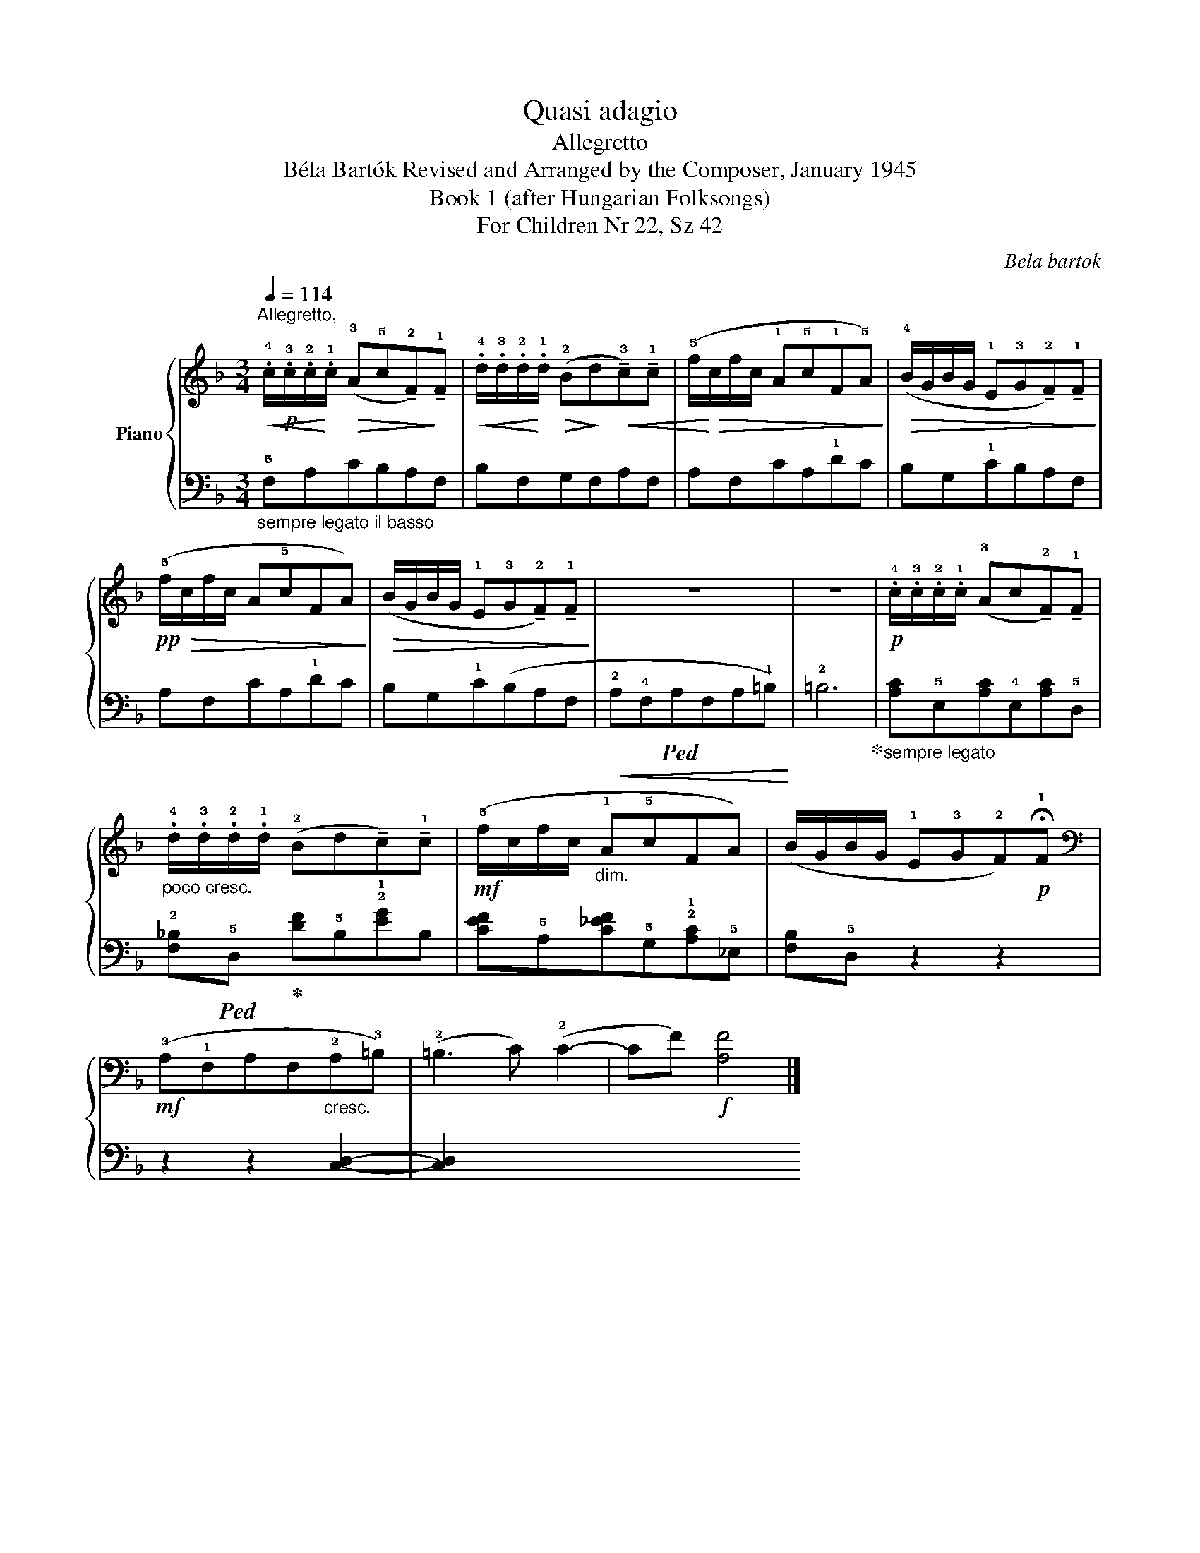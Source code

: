 X:1
T:Quasi adagio
T:Allegretto
T:Béla Bartók Revised and Arranged by the Composer, January 1945 
T:Book 1 (after Hungarian Folksongs)
T:For Children Nr 22, Sz 42
C:Bela bartok
%%score { 1 | 2 }
L:1/8
Q:1/4=114
M:3/4
K:F
V:1 treble nm="Piano"
V:2 bass 
V:1
"^Allegretto,"!<(! .!4!c/!p!.!3!c/.!2!c/!<)!.!1!c/!>(! (!3!A!5!c!tenuto!!2!F)!>)!!tenuto!!1!F | %1
!<(! .!4!d/.!3!d/.!2!d/!<)!.!1!d/!>(! (!2!B!>)!d!<(!!tenuto!!3!c)!tenuto!!1!c | %2
 (!5!f/!<)!!>(!c/f/c/ !1!A!5!c!1!F!5!A)!>)! | %3
!>(! (!4!B/G/B/G/ !1!E!3!G!tenuto!!2!F)!tenuto!!1!F!>)! |!pp!!>(! (!5!f/c/f/c/ A!5!cFA)!>)! | %5
!>(! (B/G/B/G/ !1!E!3!G!tenuto!!2!F)!tenuto!!1!F!>)! | z6 | z6 | %8
!p! .!4!c/.!3!c/.!2!c/.!1!c/ (!3!Ac!tenuto!!2!F)!tenuto!!1!F | %9
"_poco cresc." .!4!d/.!3!d/.!2!d/.!1!d/ (!2!Bd!tenuto!c)!tenuto!!1!c | %10
!mf! (!5!f/c/f/c/"_dim." !1!A!5!cFA) | (B/G/B/G/ !1!E!3!G!2!F)!p!!fermata!!1!F | %12
[K:bass]!mf! (!3!A,!1!F,A,F,"_cresc."!2!A,!3!=B,) | (!2!=B,3 C) (!2!C2- | CF)!f! [A,F]4 |] %15
V:2
"_sempre legato il basso" !5!F,A,CB,A,F, | B,F,G,F,A,F, | A,F,CA,!1!DC | B,G,!1!CB,A,F, | %4
 A,F,CA,!1!DC | B,G,!1!C(B,A,F, |!<(! !2!A,!4!F,!ped!A,F,A,!1!=B,)!<)! | !2!=B,6!ped-up! | %8
"_sempre legato" !1
2
![A,C]!5!E,[A,C]!4!E,[A,C]!5!D, | %9
 !2![F,_B,]!ped!!5!D,!ped-up!!1
2
![DF]!5!B,!2!!1![EG]B, | %10
 !1
2
3
![CEF]!5!A,[C_EF]!5!G,!2!!1![A,C]!5!_E, | !2
4
![F,B,]!5!D, z2 z2 | z2 z2 !3
4
![C,D,]2- | %13
 !
![C,D,]2 !1

2

4

![C,E,G,]4 | z2 !2
5
![F,,C,]4 |] %15

